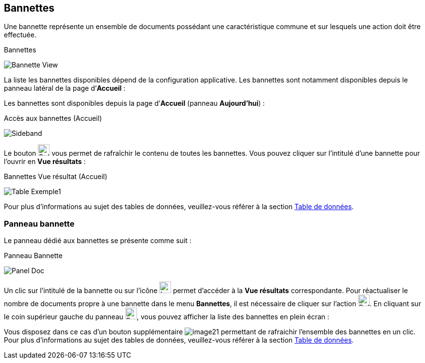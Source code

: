 [[_04_baskets]]
== Bannettes
Une bannette représente un ensemble de documents possédant une caractéristique commune et sur lesquels une action doit être effectuée.

.Bannettes
image:04_baskets/Bannette_View.png[]

La liste les bannettes disponibles dépend de la configuration applicative.
Les bannettes sont notamment disponibles depuis le panneau latéral de la page d’*Accueil* :


Les bannettes sont disponibles depuis la page d’*Accueil* (panneau
*Aujourd’hui*) :

.Accès aux bannettes (Accueil)
image:04_baskets/Sideband.png[]

Le bouton image:icons/Refresh.svg[width=24,height=24] vous permet de rafraîchir le contenu de toutes les bannettes. Vous pouvez cliquer sur l’intitulé d’une bannette pour l’ouvrir en *Vue résultats* :

.Bannettes Vue résultat (Accueil)
image:04_baskets/Table_Exemple1.png[]

Pour plus d'informations au sujet des tables de données, veuillez-vous référer à la section <<Table de données,Table de données>>.

=== Panneau bannette

Le panneau dédié aux bannettes se présente comme suit :

.Panneau Bannette
image:04_baskets/Panel_Doc.png[]

Un clic sur l'intitulé de la bannette ou sur l'icône image:04_baskets/Ico_Afficher.png[width=24,height=24] permet d'accéder à la *Vue résultats* correspondante. Pour réactualiser le nombre de documents propre à une bannette dans le menu *Bannettes*, il est nécessaire de cliquer sur l'action image:icons/Refresh.svg[width=24,height=24].
En cliquant sur le coin supérieur gauche du panneau image:04_baskets/BannetteCorner.png[width=24,height=24], vous pouvez afficher la liste des bannettes en plein écran :

Vous disposez dans ce cas d’un bouton supplémentaire image:04_baskets/image21.png[] permettant de rafraichir l'ensemble des bannettes en un clic. Pour plus d'informations au sujet des tables de données, veuillez-vous référer à la section <<Table de données,Table de données>>.


<<<